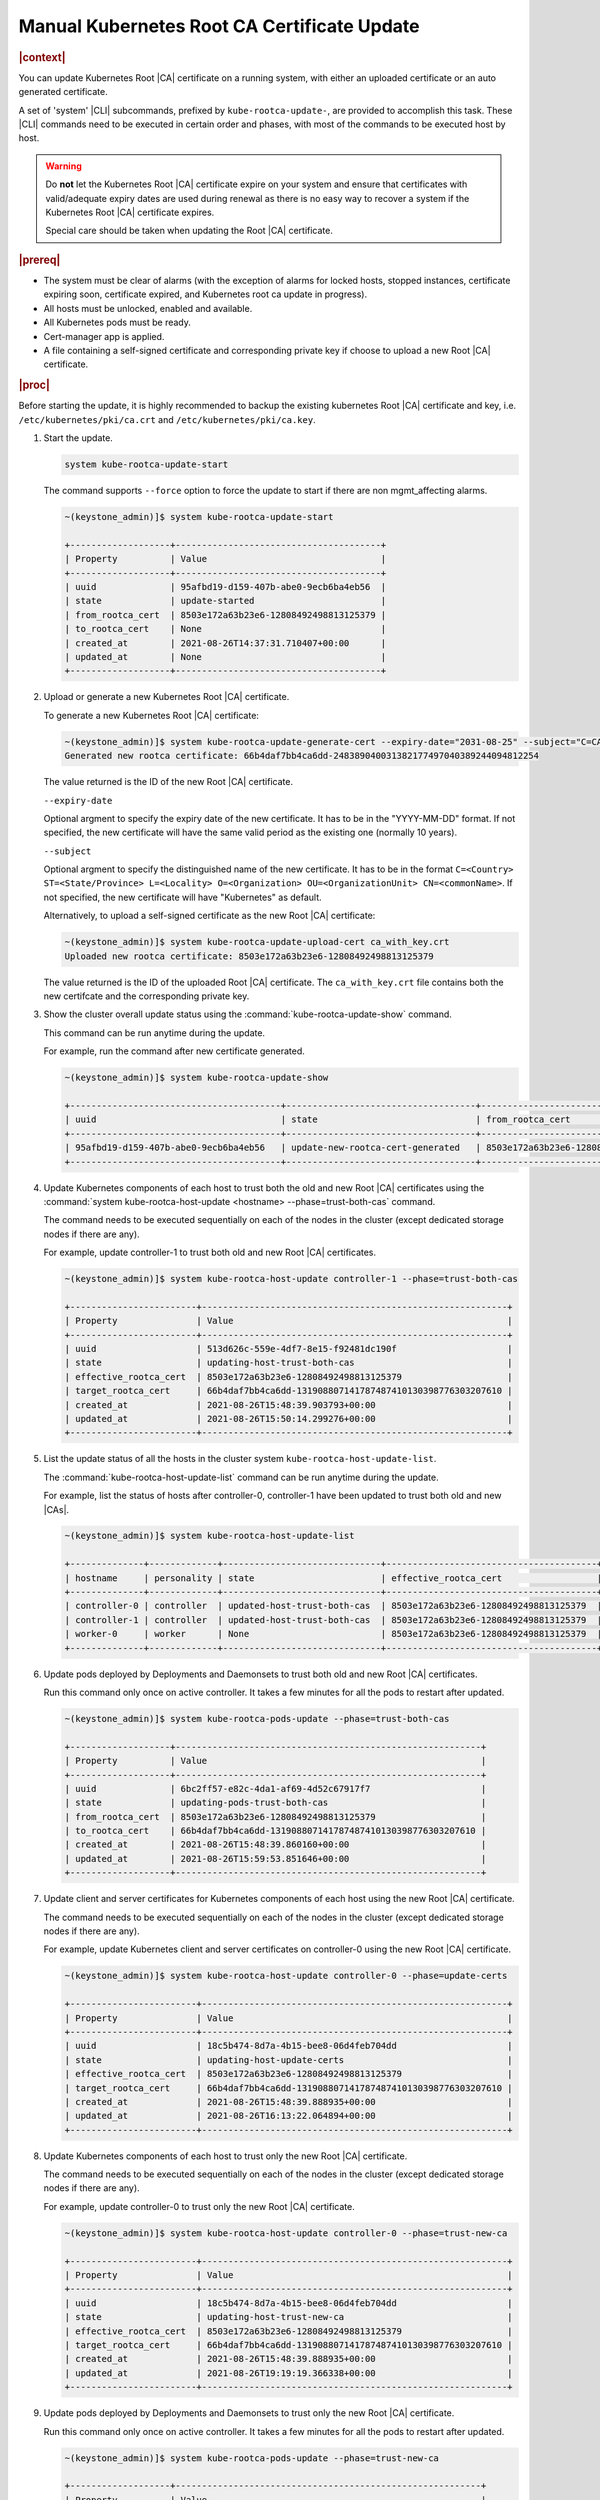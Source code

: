 .. _manual-kubernetes-root-ca-certificate-update-8e9df2cd7fb9:

============================================
Manual Kubernetes Root CA Certificate Update
============================================

.. rubric:: |context|

You can update Kubernetes Root |CA| certificate on a running system, with
either an uploaded certificate or an auto generated certificate.

A set of 'system' |CLI| subcommands, prefixed by ``kube-rootca-update-``, are
provided to accomplish this task. These |CLI| commands need to be executed in
certain order and phases, with most of the commands to be executed host by
host.

.. warning::

    Do **not** let the Kubernetes Root |CA| certificate expire on your system
    and ensure that certificates with valid/adequate expiry dates are used
    during renewal as there is no easy way to recover a system if the
    Kubernetes Root |CA| certificate expires.

    Special care should be taken when updating the Root |CA| certificate.

.. rubric:: |prereq|

-   The system must be clear of alarms \(with the exception of alarms for locked
    hosts, stopped instances, certificate expiring soon, certificate expired,
    and Kubernetes root ca update in progress\).

-   All hosts must be unlocked, enabled and available.

-   All Kubernetes pods must be ready.

-   Cert-manager app is applied.

-   A file containing a self-signed certificate and corresponding private key
    if choose to upload a new Root |CA| certificate.

.. rubric:: |proc|

Before starting the update, it is highly recommended to backup the existing
kubernetes Root |CA| certificate and key, i.e. ``/etc/kubernetes/pki/ca.crt``
and ``/etc/kubernetes/pki/ca.key``.

#.  Start the update.

    .. code-block::

        system kube-rootca-update-start

    The command supports ``--force`` option to force the update to start if
    there are non mgmt_affecting alarms.

    .. code-block::

        ~(keystone_admin)]$ system kube-rootca-update-start

        +-------------------+---------------------------------------+
        | Property          | Value                                 |
        +-------------------+---------------------------------------+
        | uuid              | 95afbd19-d159-407b-abe0-9ecb6ba4eb56  |
        | state             | update-started                        |
        | from_rootca_cert  | 8503e172a63b23e6-12808492498813125379 |
        | to_rootca_cert    | None                                  |
        | created_at        | 2021-08-26T14:37:31.710407+00:00      |
        | updated_at	    | None                                  |
        +-------------------+---------------------------------------+

#.  Upload or generate a new Kubernetes Root |CA| certificate.

    To generate a new Kubernetes Root |CA| certificate:

    .. code-block::

        ~(keystone_admin)]$ system kube-rootca-update-generate-cert --expiry-date="2031-08-25" --subject="C=CA ST=ON L=Ottawa O=company OU=sale CN=kubernetes"
        Generated new rootca certificate: 66b4daf7bb4ca6dd-248389040031382177497040389244094812254

    The value returned is the ID of the new Root |CA| certificate.

    ``--expiry-date``

    Optional argment to specify the expiry date of the new certificate. It has
    to be in the "YYYY-MM-DD" format. If not specified, the new certificate
    will have the same valid period as the existing one (normally 10 years).

    ``--subject``

    Optional argment to specify the distinguished name of the new certificate.
    It has to be in the format ``C=<Country> ST=<State/Province> L=<Locality>
    O=<Organization> OU=<OrganizationUnit> CN=<commonName>``. If not specified,
    the new certificate will have "Kubernetes" as default.

    Alternatively, to upload a self-signed certificate as the new Root |CA|
    certificate:

    .. code-block::

        ~(keystone_admin)]$ system kube-rootca-update-upload-cert ca_with_key.crt
        Uploaded new rootca certificate: 8503e172a63b23e6-12808492498813125379

    The value returned is the ID of the uploaded Root |CA| certificate. The
    ``ca_with_key.crt`` file contains both the new certifcate and the
    corresponding private key.

#.  Show the cluster overall update status using the
    :command:`kube-rootca-update-show` command.

    This command can be run anytime during the update.

    For example, run the command after new certificate generated.

    .. code-block::

        ~(keystone_admin)]$ system kube-rootca-update-show

        +----------------------------------------+------------------------------------+-----------------------------------------+------------------------------------------------------------+------------------------------------+------------------------------------+
        | uuid                                   | state                              | from_rootca_cert                        | to_rootca_cert                                             | created_at                         | updated_at                         |
        +----------------------------------------+------------------------------------+-----------------------------------------+------------------------------------------------------------+------------------------------------+------------------------------------+
        | 95afbd19-d159-407b-abe0-9ecb6ba4eb56   | update-new-rootca-cert-generated   | 8503e172a63b23e6-12808492498813125379   | 66b4daf7bb4ca6dd-248389040031382177497040389244094812254   | 2021-08-26T14:37:31.710407+00:00   | 2021-08-26T14:47:50.728284+00:00   |
        +----------------------------------------+------------------------------------+-----------------------------------------+------------------------------------------------------------+------------------------------------+------------------------------------+

#.  Update Kubernetes components of each host to trust both the old and new
    Root |CA| certificates using the :command:`system kube-rootca-host-update <hostname> --phase=trust-both-cas`
    command.

    The command needs to be executed sequentially on each of the nodes in the
    cluster (except dedicated storage nodes if there are any).

    For example, update controller-1 to trust both old and new Root |CA|
    certificates.

    .. code-block::

        ~(keystone_admin)]$ system kube-rootca-host-update controller-1 --phase=trust-both-cas

        +------------------------+----------------------------------------------------------+
        | Property               | Value                                                    |
        +------------------------+----------------------------------------------------------+
        | uuid                   | 513d626c-559e-4df7-8e15-f92481dc190f                     |
        | state                  | updating-host-trust-both-cas                             |
        | effective_rootca_cert  | 8503e172a63b23e6-12808492498813125379                    |
        | target_rootca_cert     | 66b4daf7bb4ca6dd-131908807141787487410130398776303207610 |
        | created_at             | 2021-08-26T15:48:39.903793+00:00                         |
        | updated_at             | 2021-08-26T15:50:14.299276+00:00                         |
        +------------------------+----------------------------------------------------------+

#.  List the update status of all the hosts in the cluster system
    ``kube-rootca-host-update-list``.

    The :command:`kube-rootca-host-update-list` command can be run anytime
    during the update.

    For example, list the status of hosts after controller-0, controller-1 have
    been updated to trust both old and new |CAs|.

    .. code-block::

        ~(keystone_admin)]$ system kube-rootca-host-update-list

        +--------------+-------------+------------------------------+----------------------------------------+-----------------------------------------------------------+-----------------------------------+-----------------------------------+
        | hostname     | personality | state                        | effective_rootca_cert                  | target_rootca_cert                                        | created_at                        | updated_at                        |
        +--------------+-------------+------------------------------+----------------------------------------+-----------------------------------------------------------+-----------------------------------+-----------------------------------+
        | controller-0 | controller  | updated-host-trust-both-cas  | 8503e172a63b23e6-12808492498813125379  | 66b4daf7bb4ca6dd-131908807141787487410130398776303207610  | 2021-08-26T15:48:39.888935+00:00  | 2021-08-26T15:51:47.343297+00:00  |
        | controller-1 | controller  | updated-host-trust-both-cas  | 8503e172a63b23e6-12808492498813125379  | 66b4daf7bb4ca6dd-131908807141787487410130398776303207610  | 2021-08-26T15:48:39.903793+00:00  | 2021-08-26T15:50:30.716854+00:00  |
        | worker-0     | worker      | None                         | 8503e172a63b23e6-12808492498813125379  | None                                                      | 2021-08-26T15:48:39.915956+00:0   | None                              |
        +--------------+-------------+------------------------------+----------------------------------------+-----------------------------------------------------------+-----------------------------------+-----------------------------------+

#.  Update pods deployed by Deployments and Daemonsets to trust both old and
    new Root |CA| certificates.

    Run this command only once on active controller. It takes a few minutes for
    all the pods to restart after updated.

    .. code-block::

        ~(keystone_admin)]$ system kube-rootca-pods-update --phase=trust-both-cas

        +-------------------+----------------------------------------------------------+
        | Property          | Value                                                    |
        +-------------------+----------------------------------------------------------+
        | uuid              | 6bc2ff57-e82c-4da1-af69-4d52c67917f7                     |
        | state             | updating-pods-trust-both-cas                             |
        | from_rootca_cert  | 8503e172a63b23e6-12808492498813125379                    |
        | to_rootca_cert    | 66b4daf7bb4ca6dd-131908807141787487410130398776303207610 |
        | created_at        | 2021-08-26T15:48:39.860160+00:00                         |
        | updated_at	    | 2021-08-26T15:59:53.851646+00:00                         |
        +-------------------+----------------------------------------------------------+

#.  Update client and server certificates for Kubernetes components of each
    host using the new Root |CA| certificate.

    The command needs to be executed sequentially on each of the nodes in the
    cluster (except dedicated storage nodes if there are any).

    For example, update Kubernetes client and server certificates on
    controller-0 using the new Root |CA| certificate.

    .. code-block::

        ~(keystone_admin)]$ system kube-rootca-host-update controller-0 --phase=update-certs

        +------------------------+----------------------------------------------------------+
        | Property               | Value                                                    |
        +------------------------+----------------------------------------------------------+
        | uuid                   | 18c5b474-8d7a-4b15-bee8-06d4feb704dd                     |
        | state                  | updating-host-update-certs                               |
        | effective_rootca_cert  | 8503e172a63b23e6-12808492498813125379                    |
        | target_rootca_cert     | 66b4daf7bb4ca6dd-131908807141787487410130398776303207610 |
        | created_at             | 2021-08-26T15:48:39.888935+00:00                         |
        | updated_at             | 2021-08-26T16:13:22.064894+00:00                         |
        +------------------------+----------------------------------------------------------+

#.  Update Kubernetes components of each host to trust only the new Root |CA|
    certificate.

    The command needs to be executed sequentially on each of the nodes in the
    cluster (except dedicated storage nodes if there are any).

    For example, update controller-0 to trust only the new Root |CA|
    certificate.

    .. code-block::

        ~(keystone_admin)]$ system kube-rootca-host-update controller-0 --phase=trust-new-ca

        +------------------------+----------------------------------------------------------+
        | Property               | Value                                                    |
        +------------------------+----------------------------------------------------------+
        | uuid                   | 18c5b474-8d7a-4b15-bee8-06d4feb704dd                     |
        | state                  | updating-host-trust-new-ca                               |
        | effective_rootca_cert  | 8503e172a63b23e6-12808492498813125379                    |
        | target_rootca_cert     | 66b4daf7bb4ca6dd-131908807141787487410130398776303207610 |
        | created_at             | 2021-08-26T15:48:39.888935+00:00                         |
        | updated_at             | 2021-08-26T19:19:19.366338+00:00                         |
        +------------------------+----------------------------------------------------------+

#.  Update pods deployed by Deployments and Daemonsets to trust only the new
    Root |CA| certificate.

    Run this command only once on active controller. It takes a few minutes for
    all the pods to restart after updated.

    .. code-block::

        ~(keystone_admin)]$ system kube-rootca-pods-update --phase=trust-new-ca

        +-------------------+----------------------------------------------------------+
        | Property          | Value                                                    |
        +-------------------+----------------------------------------------------------+
        | uuid              | 6bc2ff57-e82c-4da1-af69-4d52c67917f7                     |
        | state             | updating-pods-trust-new-ca                               |
        | from_rootca_cert  | 8503e172a63b23e6-12808492498813125379                    |
        | to_rootca_cert    | 66b4daf7bb4ca6dd-131908807141787487410130398776303207610 |
        | created_at        | 2021-08-26T15:48:39.860160+00:00                         |
        | updated_at	    | 2021-08-26T19:26:34.347519+00:00                         |
        +-------------------+----------------------------------------------------------+

#.  Complete the update.

    .. code-block::

        ~(keystone_admin)]$ system kube-rootca-update-complete

        +-------------------+----------------------------------------------------------+
        | Property          | Value                                                    |
        +-------------------+----------------------------------------------------------+
        | uuid              | 6bc2ff57-e82c-4da1-af69-4d52c67917f7                     |
        | state             | update-completed                                         |
        | from_rootca_cert  | 8503e172a63b23e6-12808492498813125379                    |
        | to_rootca_cert    | 66b4daf7bb4ca6dd-131908807141787487410130398776303207610 |
        | created_at        | 2021-08-26T15:48:39.860160+00:00                         |
        | updated_at	    | 2021-08-26T20:19:36.579505+00:00                         |
        +-------------------+----------------------------------------------------------+

#.  Abort an on-going update.

    This command aborts the on-going update at any step. When an update is
    aborted, alarm **900.009** will be raised and the overall update status
    will be in ``update-aborted``. A new update should be started, and run to
    complete to fully update kubernetes certificates.

    .. code-block::

        system kube-rootca-update-abort

    For example, the update is aborted when:

    -   controller-0, controller-1 and worker-0 have been updated to trust both
        |CA| certificates,

    -   client and server certificates have been updated on controller-0 (a step
        further than controller-1, worker-0),

    -   overall update is in ``updating-host-update-certs`` state.

    .. code-block::

        ~(keystone_admin)]$ system kube-rootca-update-show

        +----------------------------------------+------------------------------------+------------------------------------------------------------+------------------------------------------------------------+------------------------------------+------------------------------------+
        | uuid                                   | state                              | from_rootca_cert                                           | to_rootca_cert                                             | created_at                         | updated_at                         |
        +----------------------------------------+------------------------------------+------------------------------------------------------------+------------------------------------------------------------+------------------------------------+------------------------------------+
        | 04863d56-2f36-404b-ad9d-a0b1d967939e   | updating-host-update-certs         | 66b4daf7bb4ca6dd-131908807141787487410130398776303207610   | d70efa2daaee06f8-18974112351299353303834821971390931938    | 2021-08-26T20:28:09.383461+00:00   | 2021-08-26T20:42:40.673674+00:00   |
        +----------------------------------------+------------------------------------+------------------------------------------------------------+------------------------------------------------------------+------------------------------------+------------------------------------+

    .. code-block::

        ~(keystone_admin)]$ system kube-rootca-host-update-list

        +--------------+-------------+------------------------------+-----------------------------------------------------------+----------------------------------------------------------+-----------------------------------+-----------------------------------+
        | hostname     | personality | state                        | effective_rootca_cert                                     | target_rootca_cert                                       | created_at                        | updated_at                        |
        +--------------+-------------+------------------------------+-----------------------------------------------------------+----------------------------------------------------------+-----------------------------------+-----------------------------------+
        | controller-0 | controller  | updated-host-update-certs    | 66b4daf7bb4ca6dd-131908807141787487410130398776303207610  | d70efa2daaee06f8-18974112351299353303834821971390931938  | 2021-08-26T20:28:09.404809+00:00  | 2021-08-26T20:43:49.577920+00:00  |
        | controller-1 | controller  | updated-host-trust-both-cas  | 66b4daf7bb4ca6dd-131908807141787487410130398776303207610  | d70efa2daaee06f8-18974112351299353303834821971390931938  | 2021-08-26T20:28:09.417891+00:00  | 2021-08-26T20:33:03.754760+00:00  |
        | worker-0     | worker      | updated-host-trust-both-cas  | 66b4daf7bb4ca6dd-131908807141787487410130398776303207610  | d70efa2daaee06f8-18974112351299353303834821971390931938  | 2021-08-26T20:28:09.430753+00:00  | 2021-08-26T20:34:13.390571+00:00  |
        +--------------+-------------+------------------------------+-----------------------------------------------------------+----------------------------------------------------------+-----------------------------------+-----------------------------------+

    .. code-block::

        ~(keystone_admin)]$ system kube-rootca-update-abort

        +-------------------+----------------------------------------------------------+
        | Property          | Value                                                    |
        +-------------------+----------------------------------------------------------+
        | uuid              | 04863d56-2f36-404b-ad9d-a0b1d967939e                     |
        | state             | update-aborted                                           |
        | from_rootca_cert  | 66b4daf7bb4ca6dd-131908807141787487410130398776303207610 |
        | to_rootca_cert    | d70efa2daaee06f8-18974112351299353303834821971390931938  |
        | created_at        | 2021-08-26T20:28:09.383461+00:00                         |
        | updated_at	    | 2021-08-26T20:53:04.493889+00:00                         |
        +-------------------+----------------------------------------------------------+

    .. code-block::

        ~(keystone_admin)]$ fm alarm-list

        +-----------+------------------------------------------------------------------+-----------------+---------+---------------+
        | Alarm ID  | Reason Text                                                      | Entity ID      | Severity | Time Stamp    |
        +-----------+------------------------------------------------------------------+-----------------+---------+---------------+
        | 900.009   | Kubernetes root CA update aborted, certificates may not be fully | host=controller | minor   | 2021-08-26T20 |
        +-----------+------------------------------------------------------------------+-----------------+---------+---------------+
        |           | updated                                                          |                 |         | :53:04.577578 |
        +-----------+------------------------------------------------------------------+-----------------+---------+---------------+

    .. code-block::

        ~(keystone_admin)]$ system kube-rootca-update-show

        +----------------------------------------+------------------------------------+------------------------------------------------------------+------------------------------------------------------------+------------------------------------+------------------------------------+
        | uuid                                   | state                              | from_rootca_cert                                           | to_rootca_cert                                             | created_at                         | updated_at                         |
        +----------------------------------------+------------------------------------+------------------------------------------------------------+------------------------------------------------------------+------------------------------------+------------------------------------+
        | 04863d56-2f36-404b-ad9d-a0b1d967939e   | update-aborted                     | 66b4daf7bb4ca6dd-131908807141787487410130398776303207610   | d70efa2daaee06f8-18974112351299353303834821971390931938    | 2021-08-26T20:28:09.383461+00:00   | 2021-08-26T20:53:04.493889+00:00   |
        +----------------------------------------+------------------------------------+------------------------------------------------------------+------------------------------------------------------------+------------------------------------+------------------------------------+


**States of the update procedure**

``update-started``: semantic checks passed, health check passed, update started.

``update-new-rootca-cert-uploaded``: the new Root |CA| certificate is uploaded.

``update-new-rootca-cert-generated``: the new Root |CA| certificate is
generated.

``updating-host-trust-both-cas``: new Root |CA| certificate is being added to
Kubernetes components' trusted |CAs|.

``updated-host-trust-both-cas``: new Root |CA| certificate has been added to
Kubernetes components' trusted |CAs|.

``updating-host-trust-both-cas-failed``: new Root |CA| certificate failed to be
added to Kubernetes components' trusted |CAs|.

``updating-pods-trust-both-cas``: new Root |CA| certificate is being added to
pods' trusted |CA| list.

``updated-pods-trust-both-cas``: new Root |CA| certificate has been added to
pods' trusted |CA| list.

``updating-pods-trust-both-cas-failed``: new Root |CA| certificate failed to be
added to pods' trusted |CA| list.

``updating-host-update-certs``: server and client certificates is being updated
for Kubernetes components.

``updated-host-update-certs``: server and client certificates have been updated
for Kubernetes components.

``updating-host-update-certs-failed``: server and client certificates failed to
be updated for Kubernetes components.

``updating-host-trust-new-ca``: old Root |CA| certificate is being removed,
only new cert will be trusted for Kubernetes components.

``updated-host-trust-new-ca``: old Root |CA| certificate has been removed, only
new cert is trusted for Kubernetes components.

``updating-host-trust-new-ca-failed``: old Root |CA| certificate failed to be
removed, both old and new certs are trusted for Kubernetes components.

``updating-pods-trust-new-ca``: old Root |CA| certificate is being removed from
pods' trusted |CA| list.

``updated-pods-trust-new-ca``: old Root |CA| certificate has been removed from
pods' trusted |CA| list.

``updating-pods-trust-new-ca-failed``: old Root |CA| certificate failed to be
removed from pods' trusted |CA| list.

``update-compete``: Kubernetes components and pods are healthy, update
completed.

``update-aborted``: a Kubernetes Root |CA| update is aborted.
